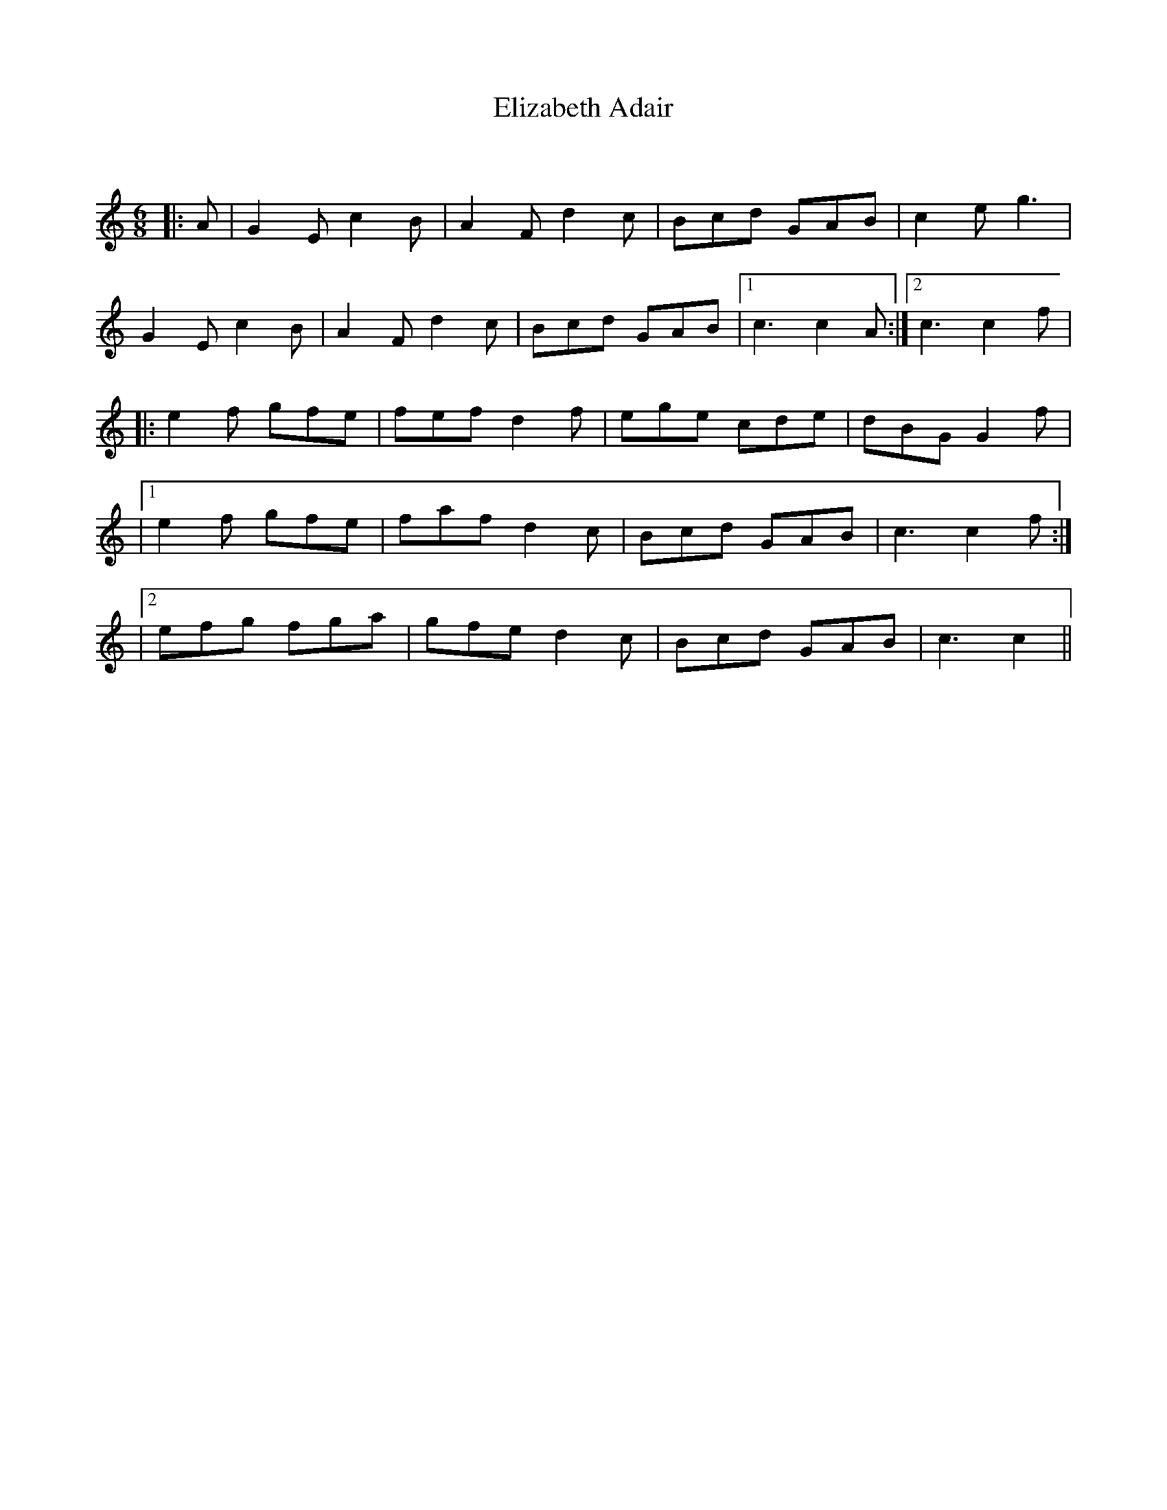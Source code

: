 X:1
T: Elizabeth Adair
C:
R:Jig
Q:180
K:C
M:6/8
L:1/16
|:A2|G4E2 c4B2|A4F2 d4c2|B2c2d2 G2A2B2|c4e2 g6|
G4E2 c4B2|A4F2 d4c2|B2c2d2 G2A2B2|1c6 c4A2:|2c6 c4f2|
|:e4f2 g2f2e2|f2e2f2 d4f2|e2g2e2 c2d2e2|d2B2G2 G4f2|
|1e4f2 g2f2e2|f2a2f2 d4c2|B2c2d2 G2A2B2|c6 c4f2:|
|2e2f2g2 f2g2a2|g2f2e2 d4c2|B2c2d2 G2A2B2|c6 c4||
